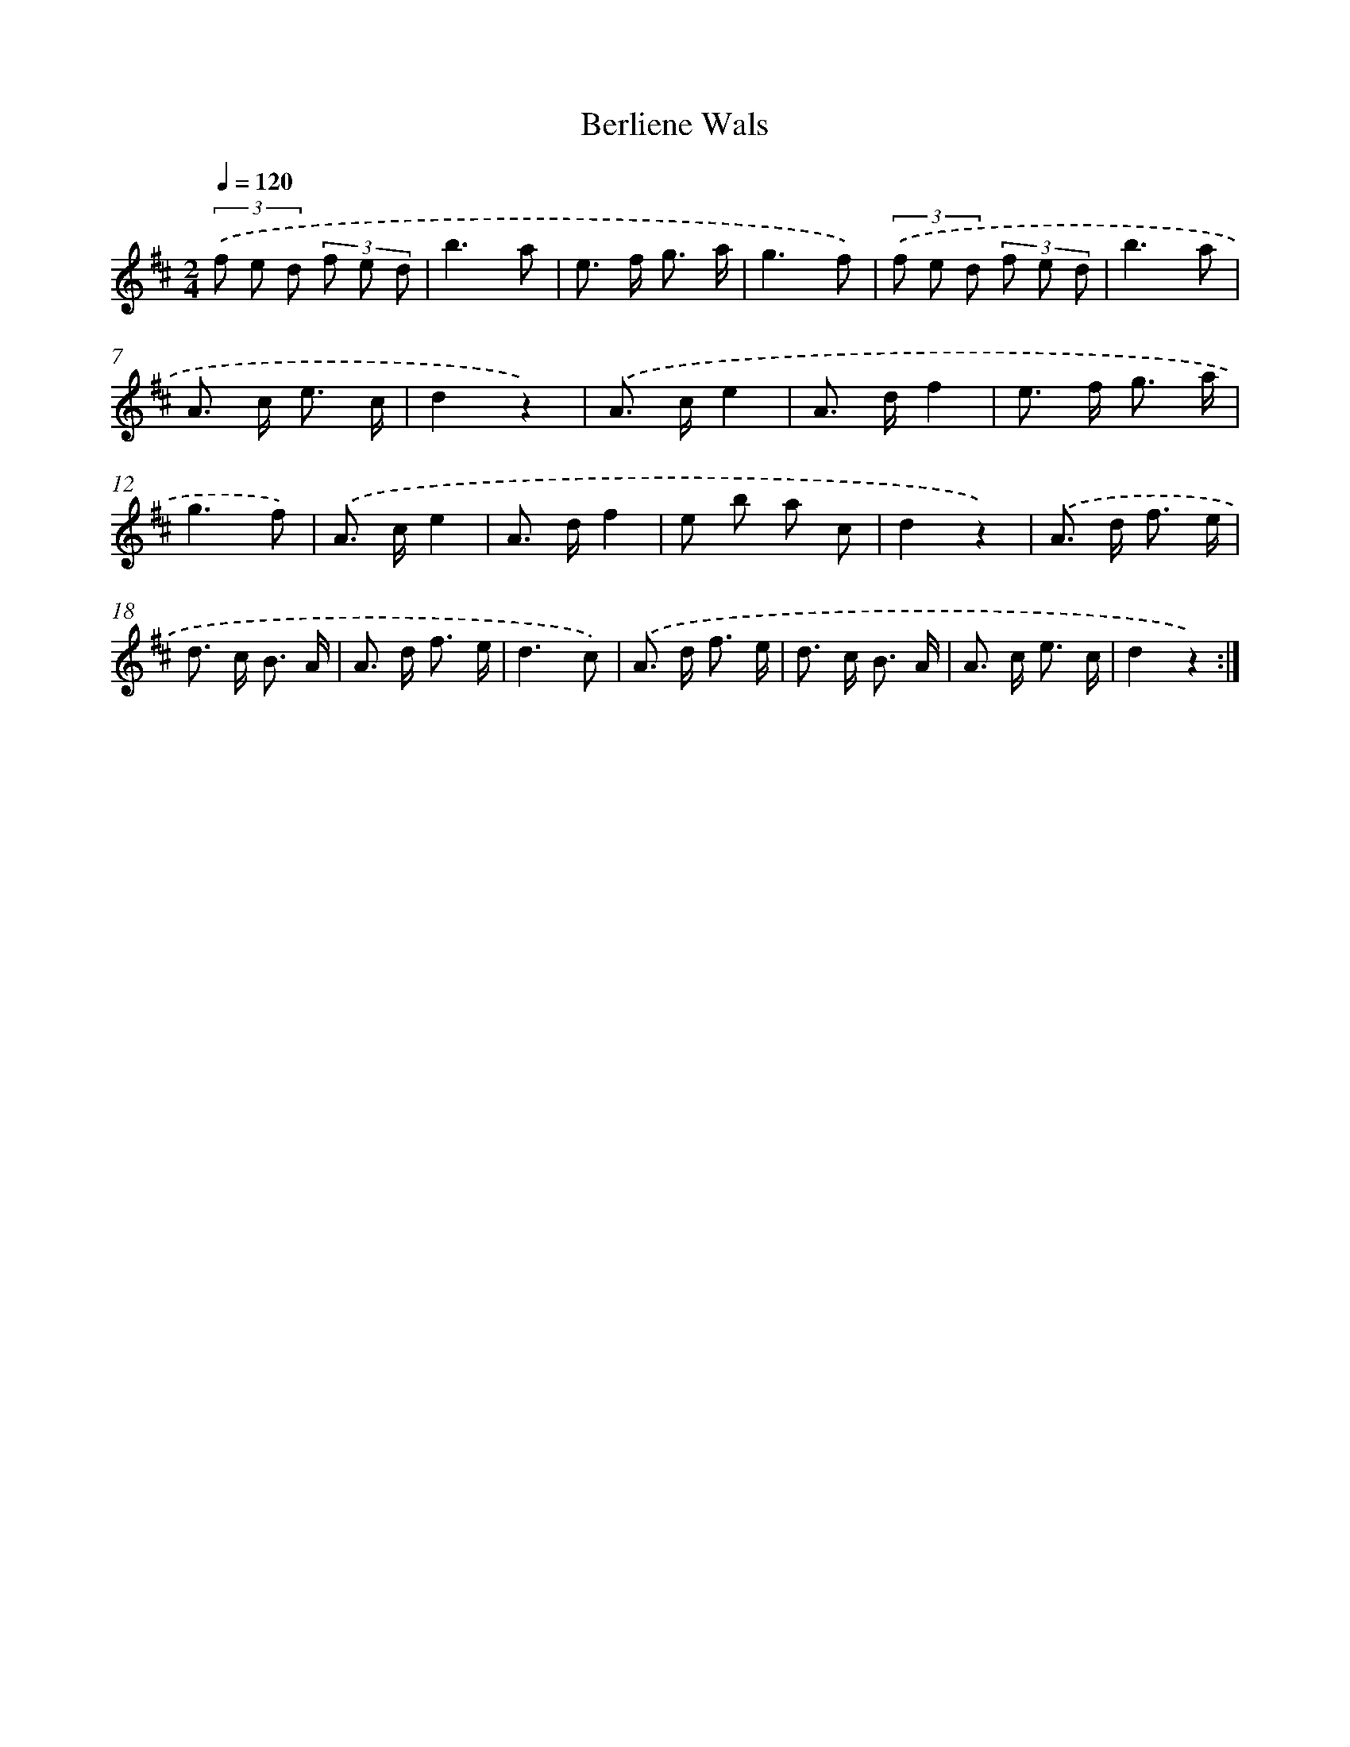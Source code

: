 X: 6312
T: Berliene Wals
%%abc-version 2.0
%%abcx-abcm2ps-target-version 5.9.1 (29 Sep 2008)
%%abc-creator hum2abc beta
%%abcx-conversion-date 2018/11/01 14:36:27
%%humdrum-veritas 2738876791
%%humdrum-veritas-data 2250982506
%%continueall 1
%%barnumbers 0
L: 1/8
M: 2/4
Q: 1/4=120
K: D clef=treble
(3.('f e d (3f e d |
b3a |
e> f g3/ a/ |
g3f) |
(3.('f e d (3f e d |
b3a |
A> c e3/ c/ |
d2z2) |
.('A> ce2 |
A> df2 |
e> f g3/ a/ |
g3f) |
.('A> ce2 |
A> df2 |
e b a c |
d2z2) |
.('A> d f3/ e/ |
d> c B3/ A/ |
A> d f3/ e/ |
d3c) |
.('A> d f3/ e/ |
d> c B3/ A/ |
A> c e3/ c/ |
d2z2) :|]
